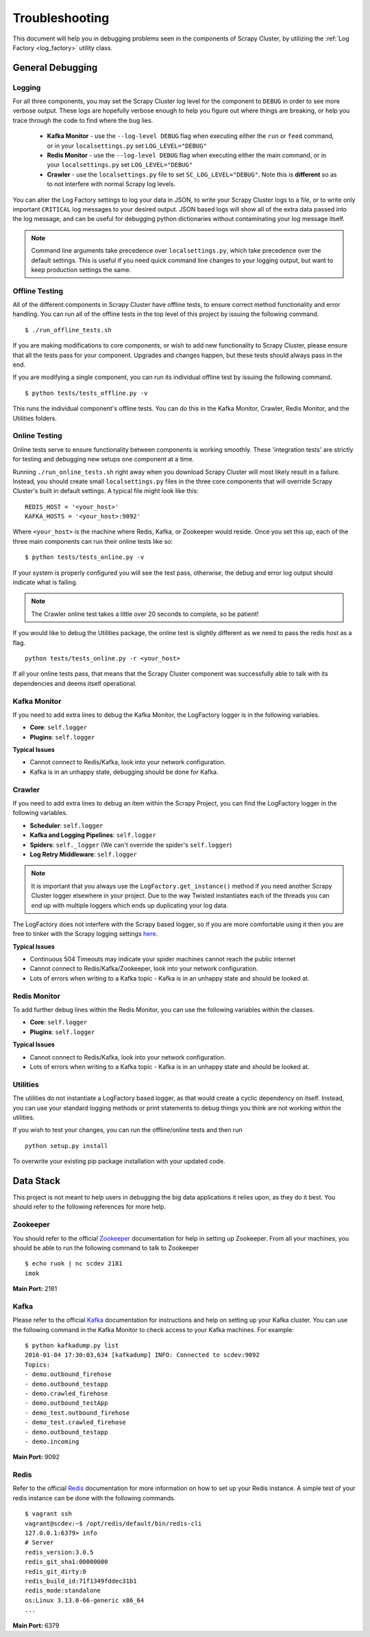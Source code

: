 .. _debugging:

Troubleshooting
===============

This document will help you in debugging problems seen in the components of Scrapy Cluster, by utilizing the :ref:`Log Factory <log_factory>` utility class.

General Debugging
-----------------

Logging
^^^^^^^^^^

For all three components, you may set the Scrapy Cluster log level for the component to ``DEBUG`` in order to see more verbose output. These logs are hopefully verbose enough to help you figure out where things are breaking, or help you trace through the code to find where the bug lies.

    * **Kafka Monitor** - use the ``--log-level DEBUG`` flag when executing either the ``run`` or ``feed`` command, or in your ``localsettings.py`` set ``LOG_LEVEL="DEBUG"``

    * **Redis Monitor** - use the ``--log-level DEBUG`` flag when executing either the main command, or in your ``localsettings.py`` set ``LOG_LEVEL="DEBUG"``

    * **Crawler** - use the ``localsettings.py`` file to set ``SC_LOG_LEVEL="DEBUG"``. Note this is **different** so as to not interfere with normal Scrapy log levels.

You can alter the Log Factory settings to log your data in JSON, to write your Scrapy Cluster logs to a file, or to write only important ``CRITICAL`` log messages to your desired output. JSON based logs will show all of the extra data passed into the log message, and can be useful for debugging python dictionaries without contaminating your log message itself.

.. note:: Command line arguments take precedence over ``localsettings.py``, which take precedence over the default settings. This is useful if you need quick command line changes to your logging output, but want to keep production settings the same.

Offline Testing
^^^^^^^^^^^^^^^

All of the different components in Scrapy Cluster have offline tests, to ensure correct method functionality and error handling. You can run all of the offline tests in the top level of this project by issuing the following command.

::

    $ ./run_offline_tests.sh

If you are making modifications to core components, or wish to add new functionality to Scrapy Cluster, please ensure that all the tests pass for your component. Upgrades and changes happen, but these tests should always pass in the end.

If you are modifying a single component, you can run its individual offline test by issuing the following command.

::

    $ python tests/tests_offline.py -v

This runs the individual component's offline tests. You can do this in the Kafka Monitor, Crawler, Redis Monitor, and the Utilities folders.

Online Testing
^^^^^^^^^^^^^^

Online tests serve to ensure functionality between components is working smoothly. These 'integration tests' are strictly for testing and debugging new setups one component at a time.

Running ``./run_online_tests.sh`` right away when you download Scrapy Cluster will most likely result in a failure. Instead, you should create small ``localsettings.py`` files in the three core components that will override Scrapy Cluster's built in default settings. A typical file might look like this:

::

    REDIS_HOST = '<your_host>'
    KAFKA_HOSTS = '<your_host>:9092'

Where ``<your_host>`` is the machine where Redis, Kafka, or Zookeeper would reside. Once you set this up, each of the three main components can run their online tests like so:

::

    $ python tests/tests_online.py -v

If your system is properly configured you will see the test pass, otherwise, the debug and error log output should indicate what is failing.

.. note:: The Crawler online test takes a little over 20 seconds to complete, so be patient!

If you would like to debug the Utilities package, the online test is slightly different as we need to pass the redis host as a flag.

::

    python tests/tests_online.py -r <your_host>

If all your online tests pass, that means that the Scrapy Cluster component was successfully able to talk with its dependencies and deems itself operational.


Kafka Monitor
^^^^^^^^^^^^^

If you need to add extra lines to debug the Kafka Monitor, the LogFactory logger is in the following variables.

* **Core**: ``self.logger``
* **Plugins**: ``self.logger``

**Typical Issues**

* Cannot connect to Redis/Kafka, look into your network configuration.
* Kafka is in an unhappy state, debugging should be done for Kafka.

Crawler
^^^^^^^

If you need to add extra lines to debug an item within the Scrapy Project, you can find the LogFactory logger in the following variables.

* **Scheduler**: ``self.logger``
* **Kafka and Logging Pipelines**: ``self.logger``
* **Spiders**: ``self._logger`` (We can't override the spider's ``self.logger``)
* **Log Retry Middleware**: ``self.logger``

.. note:: It is important that you always use the ``LogFactory.get_instance()`` method if you need another Scrapy Cluster logger elsewhere in your project. Due to the way Twisted instantiates each of the threads you can end up with multiple loggers which ends up duplicating your log data.

The LogFactory does not interfere with the Scrapy based logger, so if you are more comfortable using it then you are free to tinker with the Scrapy logging settings `here <http://doc.scrapy.org/en/latest/topics/logging.html>`_.

**Typical Issues**

* Continuous 504 Timeouts may indicate your spider machines cannot reach the public internet
* Cannot connect to Redis/Kafka/Zookeeper, look into your network configuration.
* Lots of errors when writing to a Kafka topic - Kafka is in an unhappy state and should be looked at.

Redis Monitor
^^^^^^^^^^^^^

To add further debug lines within the Redis Monitor, you can use the following variables within the classes.

* **Core**: ``self.logger``
* **Plugins**: ``self.logger``

**Typical Issues**

* Cannot connect to Redis/Kafka, look into your network configuration.
* Lots of errors when writing to a Kafka topic - Kafka is in an unhappy state and should be looked at.

Utilities
^^^^^^^^^

The utilities do not instantiate a LogFactory based logger, as that would create a cyclic dependency on itself. Instead, you can use your standard logging methods or print statements to debug things you think are not working within the utilities.

If you wish to test your changes, you can run the offline/online tests and then run

::

    python setup.py install

To overwrite your existing pip package installation with your updated code.

Data Stack
----------

This project is not meant to help users in debugging the big data applications it relies upon, as they do it best. You should refer to the following references for more help.

Zookeeper
^^^^^^^^^

You should refer to the official `Zookeeper <https://cwiki.apache.org/confluence/display/ZOOKEEPER/Index>`_ documentation for help in setting up Zookeeper. From all your machines, you should be able to run the following command to talk to Zookeeper

::

    $ echo ruok | nc scdev 2181
    imok

**Main Port:** 2181

Kafka
^^^^^

Please refer to the official `Kafka <http://kafka.apache.org/documentation.html>`_ documentation for instructions and help on setting up your Kafka cluster. You can use the following command in the Kafka Monitor to check access to your Kafka machines. For example:

::

    $ python kafkadump.py list
    2016-01-04 17:30:03,634 [kafkadump] INFO: Connected to scdev:9092
    Topics:
    - demo.outbound_firehose
    - demo.outbound_testapp
    - demo.crawled_firehose
    - demo.outbound_testApp
    - demo_test.outbound_firehose
    - demo_test.crawled_firehose
    - demo.outbound_testapp
    - demo.incoming

**Main Port:** 9092

Redis
^^^^^

Refer to the official `Redis <http://redis.io/documentation>`_ documentation for more information on how to set up your Redis instance. A simple test of your redis instance can be done with the following commands.

::

    $ vagrant ssh
    vagrant@scdev:~$ /opt/redis/default/bin/redis-cli
    127.0.0.1:6379> info
    # Server
    redis_version:3.0.5
    redis_git_sha1:00000000
    redis_git_dirty:0
    redis_build_id:71f1349fddec31b1
    redis_mode:standalone
    os:Linux 3.13.0-66-generic x86_64
    ...

**Main Port:** 6379

